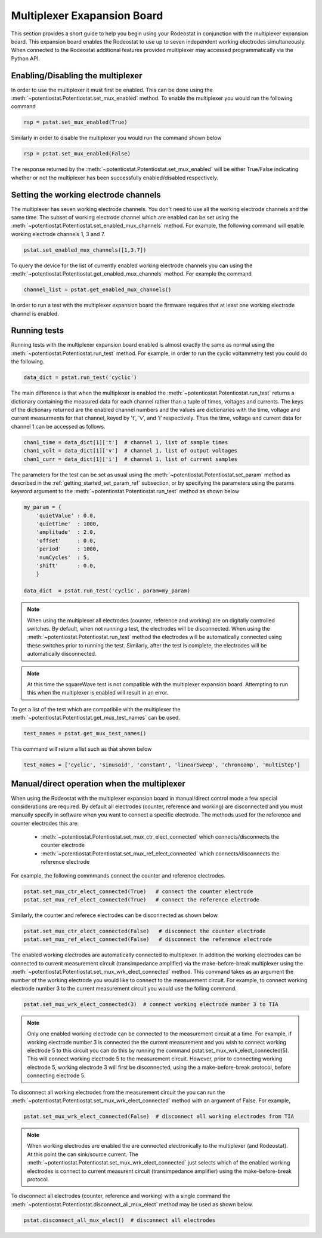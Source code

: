 .. _multiplexer_ref:

############################
Multiplexer Exapansion Board
############################

This section provides a short guide to help you begin using your Rodeostat in
conjunction with the multiplexer expansion board.  This  expansion board
enables the Rodeostat to use up to seven independent working electrodes
simultaneously. When connected to the Rodeostat additional features provided
multiplexer may accessed programmatically via the Python API. 


**********************************
Enabling/Disabling the multiplexer
**********************************

In order to use the multiplexer it must first be enabled. This can be done
using the :meth:`~potentiostat.Potentiostat.set_mux_enabled` method. To enable the 
multiplexer you would run the following command 


.. code-block:: python

  rsp = pstat.set_mux_enabled(True)



Similarly in order to disable the multiplexer you would run the command shown below

.. code-block:: python

  rsp = pstat.set_mux_enabled(False)

The response returned by the :meth:`~potentiostat.Potentiostat.set_mux_enabled`
will be either True/False indicating whether or not the multiplexer has been
successfully enabled/disabled respectively. 

***************************************
Setting the working electrode channels
***************************************

The multiplexer has seven working electrode channels. You don't need to use all
the working electrode channels and the same time. The subset of working
electrode channel which are enabled can be set using the
:meth:`~potentiostat.Potentiostat.set_enabled_mux_channels` method. For example,
the following command will enable working electrode channels 1, 3 and 7.

.. code-block:: python

  pstat.set_enabled_mux_channels([1,3,7])

To query the device for the list of currently enabled working electrode
channels you can using the
:meth:`~potentiostat.Potentiostat.get_enabled_mux_channels` method. For example
the command

.. code-block:: python

  channel_list = pstat.get_enabled_mux_channels()

In order to run a test with the multiplexer expansion board the firmware requires 
that at least one working electrode channel is enabled.  


***************************************
Running tests
***************************************

Running tests with the multiplexer expansion board enabled is almost exactly
the same as normal using the :meth:`~potentiostat.Potentiostat.run_test`
method.  For example, in order to run the cyclic voltammetry test you could do
the following. 

.. code-block:: python

   data_dict = pstat.run_test('cyclic')


The main difference is that when the multiplexer is enabled the
:meth:`~potentiostat.Potentiostat.run_test` returns a dictionary containing the
measured data for each channel rather than a tuple of times, voltages and
currents.  The keys of the dictionary returned are the enabled channel numbers
and the values are dictionaries with the time, voltage and current measurments
for that channel, keyed by 't', 'v', and 'i' respectively.  Thus the time,
voltage and current data for channel 1 can be accessed as follows.

.. code-block:: python

    chan1_time = data_dict[1]['t']  # channel 1, list of sample times 
    chan1_volt = data_dict[1]['v']  # channel 1, list of output voltages
    chan1_curr = data_dict[1]['i']  # channel 1, list of current samples 

The parameters for the test can be set as usual using the
:meth:`~potentiostat.Potentiostat.set_param` method as described in the
:ref:`getting_started_set_param_ref` subsection, or by specifying the
parameters using the params keyword argument to the
:meth:`~potentiostat.Potentiostat.run_test` method as shown below

.. code-block:: python

    my_param = { 
        'quietValue' : 0.0,
        'quietTime'  : 1000,
        'amplitude'  : 2.0,
        'offset'     : 0.0,
        'period'     : 1000,
        'numCycles'  : 5,
        'shift'      : 0.0, 
        }

    data_dict  = pstat.run_test('cyclic', param=my_param)



.. note::

    When using the multiplexer all electrodes (counter, reference and working)
    are on digitally controlled switches.  By default, when not running a test,
    the electrodes will be disconnected. When using the
    :meth:`~potentiostat.Potentiostat.run_test` method the electrodes will be
    automatically connected using these switches prior to running the test.
    Similarly, after the test is complete, the electrodes will be automatically
    disconnected. 


.. note::

    At this time the squareWave test is not compatible with the multiplexer
    expansion board. Attempting to run this when the multiplexer is enabled
    will result in an error. 

To get a list of the test which are compatibile with the multiplexer the 
:meth:`~potentiostat.Potentiostat.get_mux_test_names`  can be used.

.. code-block:: python
    
    test_names = pstat.get_mux_test_names()

This command will return a list such as that shown below

.. code-block:: python

  test_names = ['cyclic', 'sinusoid', 'constant', 'linearSweep', 'chronoamp', 'multiStep']


***************************************************
Manual/direct operation when the multiplexer 
***************************************************

When using the Rodeostat with the multiplexer expansion board in manual/direct
control mode a few special considerations are required.  By default all
electrodes (counter, reference and working) are disconnected and you must
manually specify in software when you want to connect a specific electrode. 
The methods used for the reference and counter electrodes this are:

    * :meth:`~potentiostat.Potentiostat.set_mux_ctr_elect_connected` which connects/disconnects the counter electrode 
    * :meth:`~potentiostat.Potentiostat.set_mux_ref_elect_connected` which connects/disconnects the reference electrode 


For example, the following commmands connect the counter and reference electrodes.

.. code-block:: python

    pstat.set_mux_ctr_elect_connected(True)   # connect the counter electrode 
    pstat.set_mux_ref_elect_connected(True)   # connect the reference electrode

Similarly, the counter and referece electrodes can be disconnected as shown below. 

.. code-block:: python

    pstat.set_mux_ctr_elect_connected(False)   # disconnect the counter electrode 
    pstat.set_mux_ref_elect_connected(False)   # disconnect the reference electrode

The enabled working electrodes are automatically connected to multiplexer. In
addition the working electrodes can be connected to current measurement
circuit (transimpedance amplifier) via the make-before-break multiplexer using the
:meth:`~potentiostat.Potentiostat.set_mux_wrk_elect_connected` method. This
command takes as an argument the number of the working electrode you would like
to connect to the measurement circuit. For example, to connect working
electrode number 3 to the current measurement circuit you would use the folling
command.

.. code-block:: python

    pstat.set_mux_wrk_elect_connected(3)  # connect working electrode number 3 to TIA 

.. note::

    Only one enabled working electrode can be connected to the
    measurement circuit at a time. For example, if working electrode number 3 is
    connected the the current measurement and you wish to connect working
    electrode 5 to this circuit you can do this by running the command 
    pstat.set_mux_wrk_elect_connected(5). This will connect working electrode 5
    to the measurement circuit. However, prior to connecting working electrode
    5, working electrode 3 will first be disconnected, using the a
    make-before-break protocol, before connecting electrode 5.


To disconnect all working electrodes from the measurement circuit the you can
run the :meth:`~potentiostat.Potentiostat.set_mux_wrk_elect_connected`  method
with an argument of False. For example, 

.. code-block:: python

    pstat.set_mux_wrk_elect_connected(False)  # disconnect all working electrodes from TIA 

.. note::

    When working electrodes are enabled the are connected electronically to the
    multiplexer (and Rodeostat). At this point the can sink/source current. The
    :meth:`~potentiostat.Potentiostat.set_mux_wrk_elect_connected` just selects
    which of the enabled working electrodes is connect to current measurent
    circuit (transimpedance amplifier) using the make-before-break protocol.


To disconnect all electrodes (counter, reference and working) with a single command the 
:meth:`~potentiostat.Potentiostat.disconnect_all_mux_elect` method  may be used as shown below.

.. code-block:: python

    pstat.disconnect_all_mux_elect()  # disconnect all electrodes 


    

